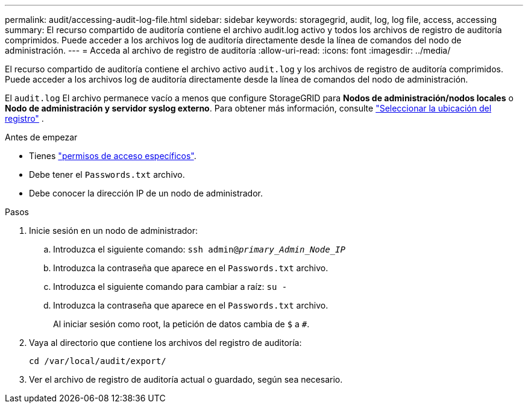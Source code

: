 ---
permalink: audit/accessing-audit-log-file.html 
sidebar: sidebar 
keywords: storagegrid, audit, log, log file, access, accessing 
summary: El recurso compartido de auditoría contiene el archivo audit.log activo y todos los archivos de registro de auditoría comprimidos. Puede acceder a los archivos log de auditoría directamente desde la línea de comandos del nodo de administración. 
---
= Acceda al archivo de registro de auditoría
:allow-uri-read: 
:icons: font
:imagesdir: ../media/


[role="lead"]
El recurso compartido de auditoría contiene el archivo activo `audit.log` y los archivos de registro de auditoría comprimidos. Puede acceder a los archivos log de auditoría directamente desde la línea de comandos del nodo de administración.

El `audit.log` El archivo permanece vacío a menos que configure StorageGRID para *Nodos de administración/nodos locales* o *Nodo de administración y servidor syslog externo*. Para obtener más información, consulte link:../monitor/configure-log-management.html#select-log-location["Seleccionar la ubicación del registro"] .

.Antes de empezar
* Tienes link:../admin/admin-group-permissions.html["permisos de acceso específicos"].
* Debe tener el `Passwords.txt` archivo.
* Debe conocer la dirección IP de un nodo de administrador.


.Pasos
. Inicie sesión en un nodo de administrador:
+
.. Introduzca el siguiente comando: `ssh admin@_primary_Admin_Node_IP_`
.. Introduzca la contraseña que aparece en el `Passwords.txt` archivo.
.. Introduzca el siguiente comando para cambiar a raíz: `su -`
.. Introduzca la contraseña que aparece en el `Passwords.txt` archivo.
+
Al iniciar sesión como root, la petición de datos cambia de `$` a `#`.



. Vaya al directorio que contiene los archivos del registro de auditoría:
+
`cd  /var/local/audit/export/`

. Ver el archivo de registro de auditoría actual o guardado, según sea necesario.

